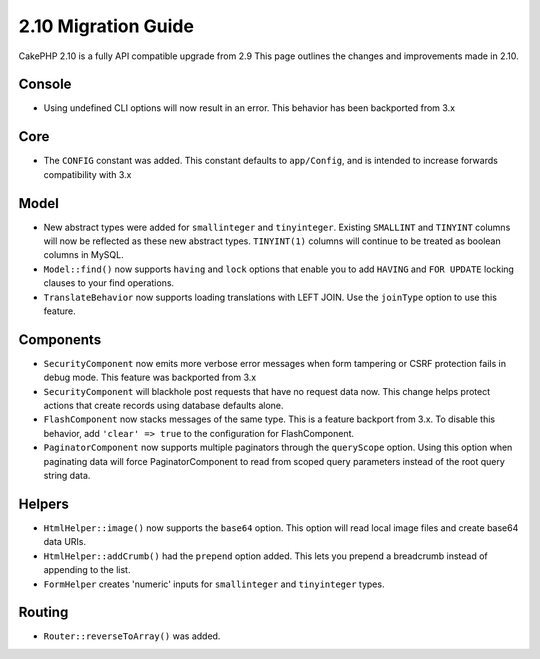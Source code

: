 2.10 Migration Guide
####################

CakePHP 2.10 is a fully API compatible upgrade from 2.9 This page outlines
the changes and improvements made in 2.10.

Console
=======

* Using undefined CLI options will now result in an error. This behavior has
  been backported from 3.x

Core
====

* The ``CONFIG`` constant was added. This constant defaults to ``app/Config``,
  and is intended to increase forwards compatibility with 3.x

Model
=====

* New abstract types were added for ``smallinteger`` and ``tinyinteger``.
  Existing ``SMALLINT`` and ``TINYINT`` columns will now be reflected as these
  new abstract types. ``TINYINT(1)`` columns will continue to be treated as
  boolean columns in MySQL.
* ``Model::find()`` now supports ``having`` and ``lock`` options that enable you
  to add ``HAVING`` and ``FOR UPDATE`` locking clauses to your find operations.
* ``TranslateBehavior`` now supports loading translations with LEFT JOIN. Use
  the ``joinType`` option to use this feature.

Components
==========

* ``SecurityComponent`` now emits more verbose error messages when form
  tampering or CSRF protection fails in debug mode. This feature was backported
  from 3.x
* ``SecurityComponent`` will blackhole post requests that have no request data
  now. This change helps protect actions that create records using database
  defaults alone.
* ``FlashComponent`` now stacks messages of the same type. This is a feature
  backport from 3.x. To disable this behavior, add ``'clear' => true`` to the
  configuration for FlashComponent.
* ``PaginatorComponent`` now supports multiple paginators through the
  ``queryScope`` option. Using this option when paginating data will force
  PaginatorComponent to read from scoped query parameters instead of the root
  query string data.

Helpers
=======

* ``HtmlHelper::image()`` now supports the ``base64`` option. This option will
  read local image files and create base64 data URIs.
* ``HtmlHelper::addCrumb()`` had the ``prepend`` option added. This lets you
  prepend a breadcrumb instead of appending to the list.
* ``FormHelper`` creates 'numeric' inputs for ``smallinteger`` and
  ``tinyinteger`` types.

Routing
=======

* ``Router::reverseToArray()`` was added.
